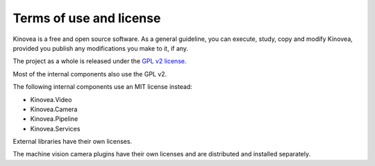 

Terms of use and license
========================

Kinovea is a free and open source software. As a general guideline, you can execute, study, copy and modify Kinovea, provided you publish any modifications you make to it, if any.

The project as a whole is released under the `GPL v2 license <https://www.gnu.org/licenses/old-licenses/gpl-2.0.txt>`_.

Most of the internal components also use the GPL v2. 

The following internal components use an MIT license instead:

- Kinovea.Video
- Kinovea.Camera
- Kinovea.Pipeline
- Kinovea.Services

External libraries have their own licenses.

The machine vision camera plugins have their own licenses and are distributed and installed separately.


